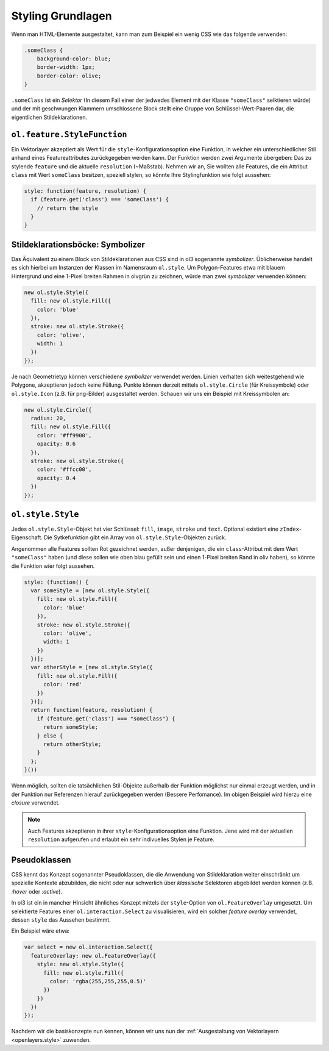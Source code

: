 .. _openlayers.vector.style-intro:

Styling Grundlagen
==================

Wenn man HTML-Elemente ausgestaltet, kann man zum Beispiel ein wenig CSS wie
das folgende verwenden:

.. code-block:: css

    .someClass {
        background-color: blue;
        border-width: 1px;
        border-color: olive;
    }

``.someClass`` ist ein `Selektor` (In diesem Fall einer der jedwedes Element mit
der Klasse ``"someClass"`` selktieren würde) und der mit geschwungen Klammern
umschlossene Block stellt eine Gruppe von Schlüssel-Wert-Paaren dar, die 
eigentlichen Stildeklarationen.


``ol.feature.StyleFunction``
----------------------------

Ein Vektorlayer akzeptiert als Wert für die ``style``-Konfigurationsoption eine
Funktion, in welcher ein unterschiedlicher Stil anhand eines Featureattributes
zurückgegeben werden kann. Der Funktion werden zwei Argumente übergeben: Das zu
stylende ``feature`` und die aktuelle ``resolution`` (~Maßstab). Nehmen wir an,
Sie wollten alle Features, die ein Attribut ``class`` mit Wert ``someClass``
besitzen, speziell stylen, so könnte Ihre Stylingfunktion wie folgt aussehen:


.. code-block:: javascript

    style: function(feature, resolution) {
      if (feature.get('class') === 'someClass') {
        // return the style
      }
    }

Stildeklarationsböcke: Symbolizer
---------------------------------

Das Äquivalent zu einem Block von Stildeklarationen aus CSS sind in ol3 
sogenannte `symbolizer`. Üblicherweise handelt es sich hierbei um Instanzen der
Klassen im Namensraum ``ol.style``. Um Polygon-Features etwa mit blauem
Hintergrund und eine 1-Pixel breiten Rahmen in olvgrün zu zeichnen, würde man
zwei `symbolizer` verwenden können:


.. code-block:: javascript

    new ol.style.Style({
      fill: new ol.style.Fill({
        color: 'blue'
      }),
      stroke: new ol.style.Stroke({
        color: 'olive',
        width: 1
      })
    });


Je nach Geometrietyp können verschiedene `symbolizer` verwendet werden. Linien
verhalten sich weitestgehend wie Polygone, akzeptieren jedoch keine Füllung.
Punkte können derzeit mittels ``ol.style.Circle`` (für Kreissymbole) oder
``ol.style.Icon`` (z.B. für png-Bilder) ausgestaltet werden. Schauen wir uns ein
Beispiel mit Kreissymbolen an:

.. code-block:: javascript

    new ol.style.Circle({
      radius: 20,
      fill: new ol.style.Fill({
        color: '#ff9900',
        opacity: 0.6
      }),
      stroke: new ol.style.Stroke({
        color: '#ffcc00',
        opacity: 0.4
      })
    });

``ol.style.Style``
------------------

Jedes ``ol.style.Style``-Objekt hat vier Schlüssel: ``fill``, ``image``,
``stroke`` und ``text``. Optional existiert eine ``zIndex``-Eigenschaft. Die
Sytkefunktion gibt ein Array von ``ol.style.Style``-Objekten zurück.

Angenommen alle Features sollten Rot gezeichnet werden, außer denjenigen, die
ein ``class``-Attribut mit dem Wert ``"someClass"`` haben (und diese sollen
wie oben blau gefüllt sein und einen 1-Pixel breiten Rand in oliv haben), so
könnte die Funktion wier folgt aussehen. 


.. code-block:: javascript

    style: (function() {
      var someStyle = [new ol.style.Style({
        fill: new ol.style.Fill({
          color: 'blue'
        }),
        stroke: new ol.style.Stroke({
          color: 'olive',
          width: 1
        })
      })];
      var otherStyle = [new ol.style.Style({
        fill: new ol.style.Fill({
          color: 'red'
        })
      })];
      return function(feature, resolution) {
        if (feature.get('class') === "someClass") {
          return someStyle;
        } else {
          return otherStyle;
        }
      };
    }())


Wenn möglich, sollten die tatsächlichen Stil-Objekte außerhalb der
Funktion möglichst nur einmal erzeugt werden, und in der Funktion nur
Referenzen hierauf zurückgegeben werden (Bessere Perfomance). Im obigen Beispiel
wird hierzu eine `closure` verwendet.


.. note ::

    Auch Features akzeptieren in ihrer ``style``-Konfigurationsoption eine
    Funktion. Jene wird mit der aktuellen ``resolution`` aufgerufen und erlaubt
    ein sehr indivuelles Stylen je Feature.


Pseudoklassen
-------------

CSS kennt das Konzept sogenannter Pseudoklassen, die die Anwendung von
Stildeklaration weiter einschränkt um spezielle Kontexte abzubilden, die nicht
oder nur schwerlich über *klassische* Selektoren abgebildet werden können (z.B.
`:hover` oder `:active`).

In ol3 ist ein in mancher Hinsicht ähnliches Konzept mittels der
``style``-Option von ``ol.FeatureOverlay`` umgesetzt. Um selektierte Features
einer ``ol.interaction.Select`` zu visualisieren, wird ein solcher
*feature overlay* verwendet, dessen ``style`` das Aussehen bestimmt.

Ein Beispiel wäre etwa:

.. code-block:: javascript

    var select = new ol.interaction.Select({
      featureOverlay: new ol.FeatureOverlay({
        style: new ol.style.Style({
          fill: new ol.style.Fill({
            color: 'rgba(255,255,255,0.5)'
          })
        })
      })
    });

Nachdem wir die basiskonzepte nun kennen, können wir uns nun der
:ref:`Ausgestaltung von Vektorlayern <openlayers.style>` zuwenden.

